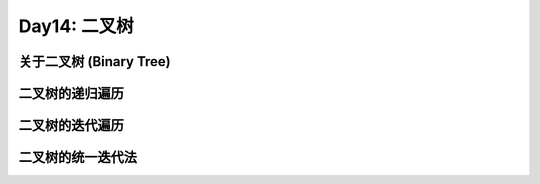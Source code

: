 .. _day14

Day14: 二叉树
==============

关于二叉树 (Binary Tree)
------------------------


二叉树的递归遍历
----------------


二叉树的迭代遍历
---------------


二叉树的统一迭代法
-----------------